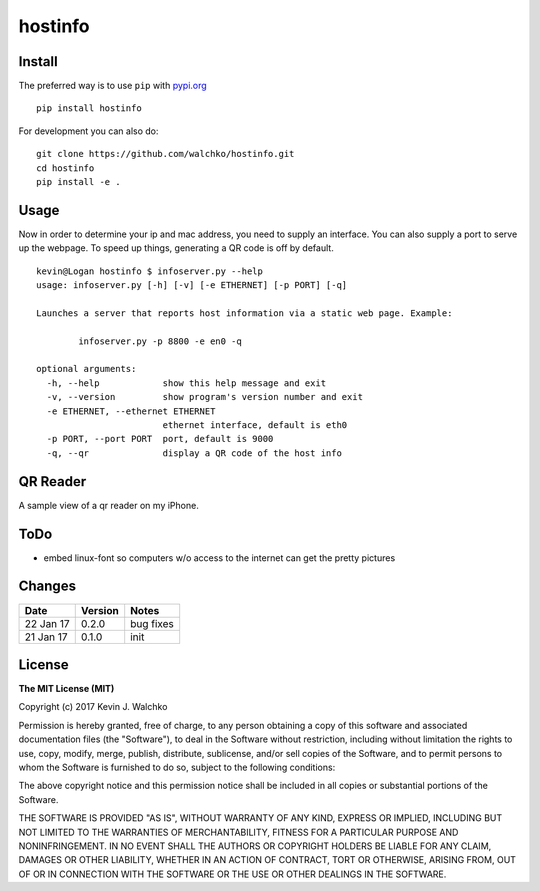 
hostinfo
=========

.. image:: https://raw.githubusercontent.com/walchko/hostinfo/master/pics/example.png
	:align: center



.. image:: https://travis-ci.org/walchko/hostinfo.svg?branch=master
    :target: https://travis-ci.org/walchko/hostinfo
	:alt: Travis-ci
.. image:: https://img.shields.io/pypi/v/hostinfo.svg
    :target: https://pypi.python.org/pypi/hostinfo/
    :alt: Latest Version
.. image:: https://img.shields.io/pypi/dm/hostinfo.svg
    :target: https://pypi.python.org/pypi/hostinfo/
    :alt: Downloads
.. image:: https://img.shields.io/pypi/l/hostinfo.svg
    :target: https://pypi.python.org/pypi/hostinfo/
    :alt: License


Install
--------

The preferred way is to use ``pip`` with `pypi.org <https://pypi.python.org/pypi>`_ ::

    pip install hostinfo

For development you can also do::

    git clone https://github.com/walchko/hostinfo.git
    cd hostinfo
    pip install -e .

Usage
------

Now in order to determine your ip and mac address, you need to supply an
interface. You can also supply a port to serve up the webpage. To speed up
things, generating a QR code is off by default.

::

	kevin@Logan hostinfo $ infoserver.py --help
	usage: infoserver.py [-h] [-v] [-e ETHERNET] [-p PORT] [-q]

	Launches a server that reports host information via a static web page. Example:

		infoserver.py -p 8800 -e en0 -q

	optional arguments:
	  -h, --help            show this help message and exit
	  -v, --version         show program's version number and exit
	  -e ETHERNET, --ethernet ETHERNET
	                        ethernet interface, default is eth0
	  -p PORT, --port PORT  port, default is 9000
	  -q, --qr              display a QR code of the host info

QR Reader
-------------

A sample view of a qr reader on my iPhone.

.. image:: https://github.com/walchko/hostinfo/blob/master/pics/qr_reader.png?raw=true
	:align: center
	:width: 300px

ToDo
------

- embed linux-font so computers w/o access to the internet can get the pretty pictures

Changes
--------

=============  ========  ======
Date           Version   Notes
=============  ========  ======
22 Jan 17      0.2.0     bug fixes
21 Jan 17      0.1.0     init
=============  ========  ======

License
----------

**The MIT License (MIT)**

Copyright (c) 2017 Kevin J. Walchko

Permission is hereby granted, free of charge, to any person obtaining a copy of
this software and associated documentation files (the "Software"), to deal in
the Software without restriction, including without limitation the rights to
use, copy, modify, merge, publish, distribute, sublicense, and/or sell copies
of the Software, and to permit persons to whom the Software is furnished to do
so, subject to the following conditions:

The above copyright notice and this permission notice shall be included in all
copies or substantial portions of the Software.

THE SOFTWARE IS PROVIDED "AS IS", WITHOUT WARRANTY OF ANY KIND, EXPRESS OR
IMPLIED, INCLUDING BUT NOT LIMITED TO THE WARRANTIES OF MERCHANTABILITY, FITNESS
FOR A PARTICULAR PURPOSE AND NONINFRINGEMENT. IN NO EVENT SHALL THE AUTHORS OR
COPYRIGHT HOLDERS BE LIABLE FOR ANY CLAIM, DAMAGES OR OTHER LIABILITY, WHETHER
IN AN ACTION OF CONTRACT, TORT OR OTHERWISE, ARISING FROM, OUT OF OR IN
CONNECTION WITH THE SOFTWARE OR THE USE OR OTHER DEALINGS IN THE SOFTWARE.
